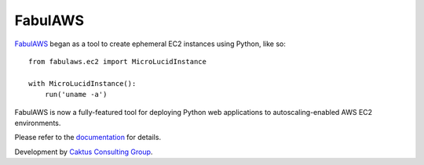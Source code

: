 FabulAWS
========

`FabulAWS <https://github.com/caktus/fabulaws>`_ began as a tool to create
ephemeral EC2 instances using Python, like so::

    from fabulaws.ec2 import MicroLucidInstance

    with MicroLucidInstance():
        run('uname -a')

FabulAWS is now a fully-featured tool for deploying Python web applications
to autoscaling-enabled AWS EC2 environments.

Please refer to the `documentation <http://fabulaws.readthedocs.org/>`_ for
details.

Development by `Caktus Consulting Group <http://www.caktusgroup.com/>`_.


